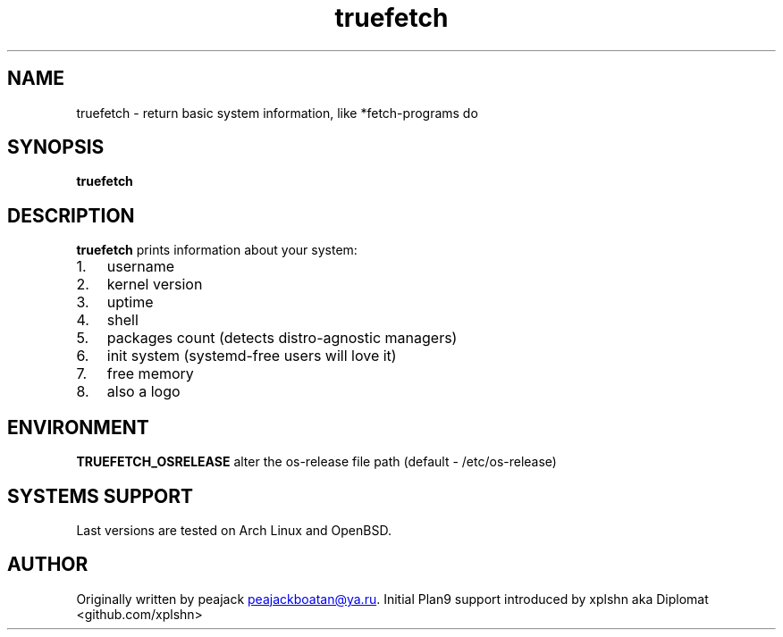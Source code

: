 .\" Automatically generated by Pandoc 3.1.13
.\"
.TH "truefetch" "1" "" "peajack" "fetch\-alike program"
.SH NAME
truefetch \- return basic system information, like *fetch\-programs do
.SH SYNOPSIS
\f[B]truefetch\f[R]
.SH DESCRIPTION
\f[B]truefetch\f[R] prints information about your system:
.IP "1." 3
username
.IP "2." 3
kernel version
.IP "3." 3
uptime
.IP "4." 3
shell
.IP "5." 3
packages count (detects distro\-agnostic managers)
.IP "6." 3
init system (systemd\-free users will love it)
.IP "7." 3
free memory
.IP "8." 3
also a logo
.SH ENVIRONMENT
\f[B]TRUEFETCH_OSRELEASE\f[R] alter the os\-release file path (default
\- /etc/os\-release)
.SH SYSTEMS SUPPORT
Last versions are tested on Arch Linux and OpenBSD.
.SH AUTHOR
Originally written by peajack \c
.MT peajackboatan@ya.ru
.ME \c
\&.
Initial Plan9 support introduced by xplshn aka Diplomat
<github.com/xplshn>

